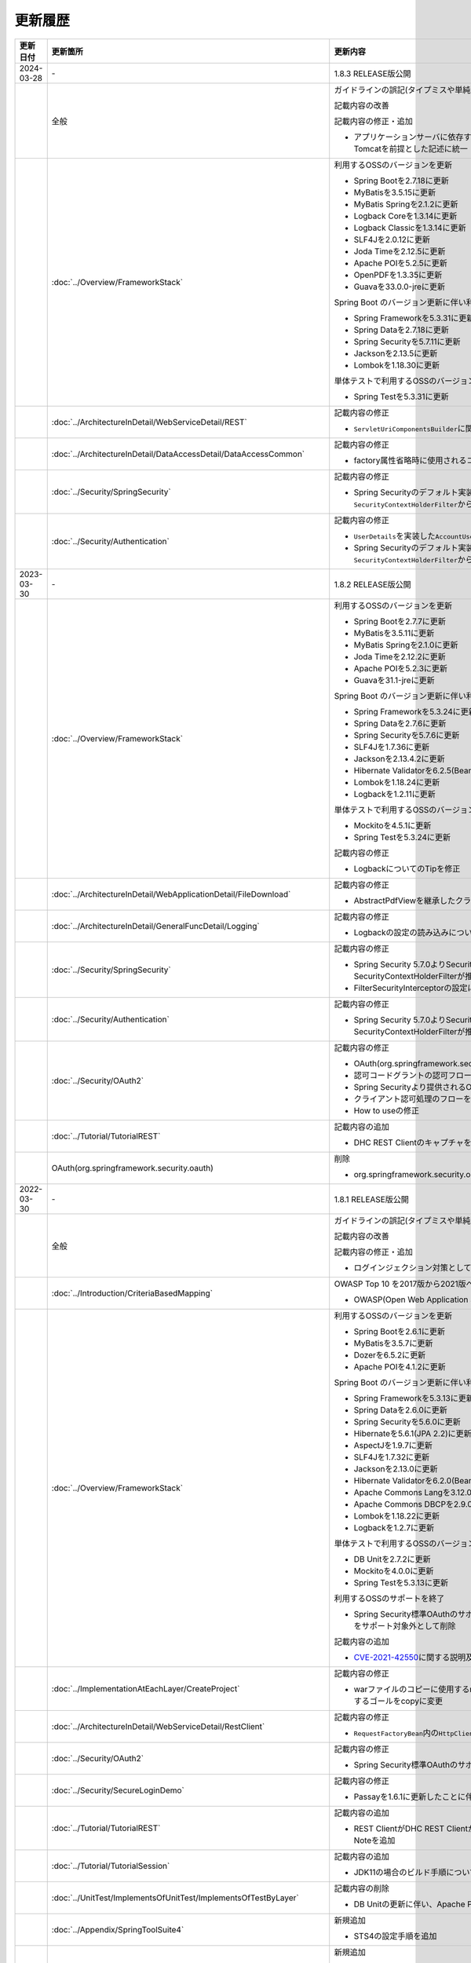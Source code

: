 更新履歴
================================================================================

.. tabularcolumns:: |p{0.15\linewidth}|p{0.25\linewidth}|p{0.60\linewidth}|
.. list-table::
    :header-rows: 1
    :widths: 15 25 60
    :class: longtable

    * - 更新日付
      - 更新箇所
      - 更新内容

    * - 2024-03-28
      - \-
      - 1.8.3 RELEASE版公開

    * -
      - 全般
      - ガイドラインの誤記(タイプミスや単純な記述ミスなど)の修正

        記載内容の改善

        記載内容の修正・追加

        * アプリケーションサーバに依存する記述について、動作検証環境と合わせて、Apache Tomcatを前提とした記述に統一

    * -
      - :doc:`../Overview/FrameworkStack`
      - 利用するOSSのバージョンを更新

        * Spring Bootを2.7.18に更新
        * MyBatisを3.5.15に更新
        * MyBatis Springを2.1.2に更新
        * Logback Coreを1.3.14に更新
        * Logback Classicを1.3.14に更新
        * SLF4Jを2.0.12に更新
        * Joda Timeを2.12.5に更新
        * Apache POIを5.2.5に更新
        * OpenPDFを1.3.35に更新
        * Guavaを33.0.0-jreに更新

        Spring Boot のバージョン更新に伴い利用するOSSのバージョンを更新

        * Spring Frameworkを5.3.31に更新
        * Spring Dataを2.7.18に更新
        * Spring Securityを5.7.11に更新
        * Jacksonを2.13.5に更新
        * Lombokを1.18.30に更新

        単体テストで利用するOSSのバージョンを更新

        * Spring Testを5.3.31に更新

    * -
      - \ :doc:`../ArchitectureInDetail/WebServiceDetail/REST`\
      - 記載内容の修正

        * \ ``ServletUriComponentsBuilder``\ に関するTipを修正

    * -
      - \ :doc:`../ArchitectureInDetail/DataAccessDetail/DataAccessCommon`\
      - 記載内容の修正

        * factory属性省略時に使用されるコネクションプールに関する説明を修正

    * -
      - \ :doc:`../Security/SpringSecurity`\
      - 記載内容の修正

        * Spring Securityのデフォルト実装で使用されるFilterの説明を \ ``SecurityContextHolderFilter``\ から\ ``SecurityContextPersistenceFilter``\ に修正

    * -
      - \ :doc:`../Security/Authentication`\
      - 記載内容の修正

        * \ ``UserDetails``\ を実装した\ ``AccountUserDetails``\ の実装例を修正
        * Spring Securityのデフォルト実装で使用されるFilterの説明を \ ``SecurityContextHolderFilter``\ から\ ``SecurityContextPersistenceFilter``\ に修正

    * - 2023-03-30
      - \-
      - 1.8.2 RELEASE版公開

    * -
      - :doc:`../Overview/FrameworkStack`
      - 利用するOSSのバージョンを更新

        * Spring Bootを2.7.7に更新
        * MyBatisを3.5.11に更新
        * MyBatis Springを2.1.0に更新
        * Joda Timeを2.12.2に更新
        * Apache POIを5.2.3に更新
        * Guavaを31.1-jreに更新

        Spring Boot のバージョン更新に伴い利用するOSSのバージョンを更新

        * Spring Frameworkを5.3.24に更新
        * Spring Dataを2.7.6に更新
        * Spring Securityを5.7.6に更新
        * SLF4Jを1.7.36に更新
        * Jacksonを2.13.4.2に更新
        * Hibernate Validatorを6.2.5(Bean Validation 2.0)に更新
        * Lombokを1.18.24に更新
        * Logbackを1.2.11に更新

        単体テストで利用するOSSのバージョンを更新

        * Mockitoを4.5.1に更新
        * Spring Testを5.3.24に更新

        記載内容の修正

        * LogbackについてのTipを修正

    * -
      - :doc:`../ArchitectureInDetail/WebApplicationDetail/FileDownload`
      - 記載内容の修正

        * AbstractPdfViewを継承したクラスの実装例で使用しているParagraphに渡す型を修正

    * -
      - :doc:`../ArchitectureInDetail/GeneralFuncDetail/Logging`
      - 記載内容の修正

        * Logbackの設定の読み込みについてのNoteを修正

    * -
      - :doc:`../Security/SpringSecurity`
      - 記載内容の修正

        * Spring Security 5.7.0よりSecurityContextPersistenceFilterが非推奨となり、SecurityContextHolderFilterが推奨となったことへの対応
        * FilterSecurityInterceptorの設定に関するWarningを追加

    * -
      - :doc:`../Security/Authentication`
      - 記載内容の修正

        * Spring Security 5.7.0よりSecurityContextPersistenceFilterが非推奨となり、SecurityContextHolderFilterが推奨となったことへの対応

    * -
      - :doc:`../Security/OAuth2`
      - 記載内容の修正

        * OAuth(org.springframework.security.oauth)へのリンクを削除
        * 認可コードグラントの認可フローの修正
        * Spring Securityより提供されるOAuth2のアーキテクチャのフローを修正
        * クライアント認可処理のフローを修正
        * How to useの修正

    * -
      - :doc:`../Tutorial/TutorialREST`
      - 記載内容の追加

        * DHC REST ClientのキャプチャをTalend API Testerのものに修正

    * -
      - OAuth(org.springframework.security.oauth)
      - 削除

        * org.springframework.security.oauthがEOLしたことに伴い該当ページを削除

    * - 2022-03-30
      - \-
      - 1.8.1 RELEASE版公開

    * -
      - 全般
      - ガイドラインの誤記(タイプミスや単純な記述ミスなど)の修正

        記載内容の改善

        記載内容の修正・追加

        * ログインジェクション対策としてlogbackのフォーマットパターンを修正

    * -
      - :doc:`../Introduction/CriteriaBasedMapping`
      - OWASP Top 10 を2017版から2021版へ変更

        * OWASP(Open Web Application Security Project)による観点の更新

    * -
      - :doc:`../Overview/FrameworkStack`
      - 利用するOSSのバージョンを更新

        * Spring Bootを2.6.1に更新
        * MyBatisを3.5.7に更新
        * Dozerを6.5.2に更新
        * Apache POIを4.1.2に更新

        Spring Boot のバージョン更新に伴い利用するOSSのバージョンを更新

        * Spring Frameworkを5.3.13に更新
        * Spring Dataを2.6.0に更新
        * Spring Securityを5.6.0に更新
        * Hibernateを5.6.1(JPA 2.2)に更新
        * AspectJを1.9.7に更新
        * SLF4Jを1.7.32に更新
        * Jacksonを2.13.0に更新
        * Hibernate Validatorを6.2.0(Bean Validation 2.0)に更新
        * Apache Commons Langを3.12.0に更新
        * Apache Commons DBCPを2.9.0に更新
        * Lombokを1.18.22に更新
        * Logbackを1.2.7に更新

        単体テストで利用するOSSのバージョンを更新

        * DB Unitを2.7.2に更新
        * Mockitoを4.0.0に更新
        * Spring Testを5.3.13に更新

        利用するOSSのサポートを終了

        * Spring Security標準OAuthのサポートに伴い、非推奨となっているSpring Security OAuthをサポート対象外として削除

        記載内容の追加

        * \ `CVE-2021-42550 <https://cve.mitre.org/cgi-bin/cvename.cgi?name=CVE-2021-42550>`_\に関する説明及び注意点を追加

    * -
      - :doc:`../ImplementationAtEachLayer/CreateProject`
      - 記載内容の修正

        * warファイルのコピーに使用するmaven-dependency-pluginのバージョンを更新し、使用するゴールをcopyに変更

    * -
      - :doc:`../ArchitectureInDetail/WebServiceDetail/RestClient`
      - 記載内容の修正

        * \ ``RequestFactoryBean``\ 内の\ ``HttpClient``\ がクローズされるように修正

    * -
      - :doc:`../Security/OAuth2`
      - 記載内容の修正

        * Spring Security標準OAuthのサポートに伴い、説明内容を修正

    * -
      - :doc:`../Security/SecureLoginDemo`
      - 記載内容の修正

        * Passayを1.6.1に更新したことに伴い、説明内容を修正

    * -
      - :doc:`../Tutorial/TutorialREST`
      - 記載内容の追加

        * REST ClientがDHC REST ClientからTalend API Testerに置き換わっていることについてのNoteを追加

    * -
      - :doc:`../Tutorial/TutorialSession`
      - 記載内容の追加

        * JDK11の場合のビルド手順についてのNoteを追加

    * -
      - :doc:`../UnitTest/ImplementsOfUnitTest/ImplementsOfTestByLayer`
      - 記載内容の削除

        * DB Unitの更新に伴い、Apache POIのダウングレードに関するWarningを削除

    * -
      - :doc:`../Appendix/SpringToolSuite4`
      - 新規追加

        * STS4の設定手順を追加
        
    * -
      - OAuth(org.springframework.security.oauth)
      - 新規追加

        * Spring Security標準OAuthのサポートに伴い、Spring Security OAuthの説明をAppendixへ移動

    * - 2021-03-26
      - \-
      - 1.8.0 RELEASE版公開

    * -
      - 全般
      - Java EEからJakarta EEへ切り替えことに伴う記述修正

        記載内容の修正・追加

        * 利用するミドルウェアのバージョンを更新

    * -
      - :doc:`../Overview/FrameworkStack`
      - 利用するOSSのバージョンを更新

        * Spring Bootを2.4.1に更新
        * Spring Security OAuthを2.5.0に更新
        * MyBatisを3.5.6に更新
        * MyBatis Springを2.0.6に更新
        * Joda Timeを2.10.9に更新

        Spring Boot のバージョン更新に伴い利用するOSSのバージョンを更新

        * Spring Frameworkを5.3.2に更新
        * Spring Dataを2.4.2に更新
        * Spring Securityを5.4.2に更新
        * Hibernateを5.4.25(JPA 2.2)に更新
        * AspectJを1.9.6に更新
        * SLF4Jを1.7.30に更新
        * Jacksonを2.11.3に更新
        * Hibernate Validatorを6.1.6(Bean Validation 2.0)に更新
        * Apache Commons Langを3.11に更新
        * Apache Commons DBCPを2.8.0に更新
        * Apache HttpClientを4.5.13に更新
        * Lombokを1.18.16に更新

        単体テストで利用するOSSのバージョンを更新

        * Hamcrestを2.2に更新
        * Mockitoを3.6.28に更新
        * Spring Testを5.3.2に更新

        利用するOSSのバージョンの更新による主な変更

        * Spring Boot 2.3よりjoda-timeをバージョン管理しなくなったため、terasoluna-gfw-parentで管理するよう変更
        * Spring Framework 5.3.0より\ ``@PathVariable``\でバインドされる値に拡張子が含まれるように変更されたことへの対応
        * Spring Framework 5.3.0より\ ``HandlerInterceptor``\のパス指定におけるワイルドカードの使用方法が変更されたことへの対応
        * Spring Framework 5.3.0より\ ``HandlerInterceptorAdapter``\が非推奨となったことへの対応
        * Spring Framework 5.3.0より\ ``JdbcTemplate``\のメソッドのうち一部が非推奨となったことへの対応
        * Spring Security OAuth 2.5.0より\ ``DefaultUserAuthenticationConverter#getAuthorities``\の可視性が変更されたことへの対応
        * Hibernate Validator 6.1.0より日本語メッセージが提供されたことへの対応
        * JUnit 4.13より\ ``org.junit.Assert#assertThat``\が非推奨となったことへの対応

        TERASOLUNA Server Framework for Java (5.x)の共通ライブラリの機能改善

        * 共通ライブラリが用意する入力チェックルールの日本語メッセージを提供
        * \ ``@Compare``\がBean Validation 2.0に準拠
        * Bootstrap v4以降に対応するため、以下の変更

          - \ ``ResultMessages``\の標準メッセージタイプに、\ ``primary``\、\ ``secondary``\、\ ``light``\、\ ``dark``\を追加
          - \ ``<t:pagination>``\タグに、\ ``anchorClass``\属性を追加

        * 共通ライブラリの非推奨APIを削除

    * -
      - :doc:`../ImplementationAtEachLayer/CreateWebApplicationProject`
      - 記載内容の修正

        * Mavenセントラルリポジトリで公開されるOracle JDBC DriverのgroupIdが変更されたことへの対応
        * オフライン環境でプロジェクト開発を続けるための事前作業について、一部手順に誤りがあったため修正

    * -
      - :doc:`../ImplementationAtEachLayer/ApplicationLayer`
      - Spring Framework 5.3.0対応に伴う修正

        * Spring Framework 5.3.0より\ ``@PathVariable``\でバインドされる値に拡張子が含まれるように変更されたことへの対応
        * Spring Framework 5.3.0より\ ``HandlerInterceptor``\のパス指定におけるワイルドカードの使用方法が変更されたことへの対応
        * Spring Framework 5.3.0より\ ``HandlerInterceptorAdapter``\が非推奨となったことへの対応

        記載内容の追加

        * \ ``addAttribute``\、\ ``addFlashAttribute``\で第一引数を省略した際、\ ``Conventions#getVariableName``\の仕様に基づき属性名が決まる説明を追加

    * -
      - :doc:`../ImplementationAtEachLayer/CreateProject`
      - 記載内容の修正

        * Tomcatへデプロイする際にコンテキストXMLファイルを配置するファイルパスを修正

    * -
      - :doc:`../ArchitectureInDetail/WebApplicationDetail/Validation`
      - 記載内容の修正

        * Hibernate Validator 6.1.0より日本語メッセージが提供されたことへの対応
        * 共通ライブラリが用意する入力チェックルールの日本語メッセージを提供
        * \ ``@Compare``\がBean Validation 2.0に準拠
        * 相関項目チェックルールのコード例において、エラーメッセージを確認用フィールドに表示するように変更
        * Bean Validationを利用した相関項目チェックルールのコード例をBean Validation 2.0に準拠するよう変更

    * -
      - :doc:`../ArchitectureInDetail/WebApplicationDetail/Pagination`
      - 記載内容の修正

        * \ ``<t:pagination>``\タグに、\ ``anchorClass``\属性を追加

    * -
      - :doc:`../ArchitectureInDetail/WebApplicationDetail/MessageManagement`
      - 記載内容の修正

        * \ ``ResultMessages``\の標準メッセージタイプに、\ ``primary``\、\ ``secondary``\、\ ``light``\、\ ``dark``\を追加
        * \ ``ResultMessages``\の標準メッセージタイプから、非推奨の\ ``warn``\を削除
        * CSSライブラリBootstrapリンク先を最新化

    * -
      - :doc:`../ArchitectureInDetail/DataAccessDetail/ExclusionControl`
      - 記載内容の修正

        * \ ``ObjectOptimisticLockingFailureException``\のFQCNの誤りを修正

    * -
      - :doc:`../ArchitectureInDetail/GeneralFuncDetail/SystemDate`
      - 記載内容の修正

        * JUnit 4.13より\ ``org.junit.Assert#assertThat``\が非推奨となったことへの対応

    * -
      - :doc:`../Security/Authentication`
      - 記載内容の修正・追加

        * \ ``UserDetails``\実装クラスの\ ``equals``\メソッドについての説明を追加
        * ブランクプロジェクトにおいてSpring Securityのフォーム認証を使用しない場合の注意事項を追加

    * -
      - OAuth(org.springframework.security.oauth)
      - 記載内容の修正・追加

        * Spring Security OAuth 2.5.0より\ ``DefaultUserAuthenticationConverter#getAuthorities``\の可視性が変更されたことへの対応
        * Spring Security OAuthが非推奨となったことへの対応

    * -
      - :doc:`../UnitTest/UnitTestOverview`
      - Spring Boot のバージョン更新に伴い利用するOSSのバージョンを更新

        * Hamcrestを2.2に更新
        * Mockitoを3.6.28に更新
        * Spring Testを5.3.2に更新

    * -
      - :doc:`../UnitTest/ImplementsOfUnitTest/ImplementsOfTestByLayer`
      - 記載内容の修正

        * Spring Framework 5.3.0より\ ``JdbcTemplate``\のメソッドのうち一部が非推奨となったことへの対応
        * JUnit 4.13より\ ``org.junit.Assert#assertThat``\が非推奨となったことへの対応

    * -
      - :doc:`../UnitTest/ImplementsOfUnitTest/UsageOfLibraryForTest`
      - 記載内容の修正・追加

        * Mockito 2より\ ``org.mockito.Matchers``\が非推奨となったことへの対応
        * \ ``MockMultipartHttpServletRequestBuilder``\の主なメソッドの説明に\ ``part``\メソッドを追加
        * \ ``MockMultipartHttpServletRequestBuilder``\において、リクエストを送信する際に"/"から始まらないパスを指定した場合のエラーの説明を追加

    * -
      - :doc:`../Tutorial/TutorialREST`
      - 記載内容の修正

        * \ ``MessageConverter``\および\ ``ObjectMapper``\の定義方法を\ :doc:`../ArchitectureInDetail/WebServiceDetail/REST`\に合わせるよう変更

    * - 2021-01-07
      - \-
      - 1.7.1 RELEASE版公開

    * -
      - :doc:`../ArchitectureInDetail/WebApplicationDetail/SessionManagement`
      - 記載内容の追加

        * 「同一セッション内のリクエストの同期化」の適用範囲についての注意事項を追加

    * - 2020-06-29
      - \-
      - 1.7.0 RELEASE版公開

    * -
      - 全般
      - ガイドラインの誤記(タイプミスや単純な記述ミスなど)の修正

        記載内容の改善

        記載内容の修正・追加

        * 利用するミドルウェアのバージョンを更新

        * Spring Framework 5.1.16より\ `XMLスキーマ処理が改善 <https://github.com/spring-projects/spring-framework/issues/22504>`_\されたため、ブランクプロジェクトにおけるBean定義ファイルのXMLスキーマファイル(.xsd)参照を\ ``http``\から\ ``https``\に変更
        * Spring Framework 5.1より\ `ログ出力の見直し <https://github.com/spring-projects/spring-framework/issues/21437>`_\が行われたため、ブランクプロジェクトにおいてマッピングされたハンドラメソッドのログを出力するよう変更

    * -
      - :doc:`../Introduction/CriteriaBasedMapping`
      - 記載内容の追加

        * CVE-2020-5408を追加

    * -
      - :doc:`../Overview/FrameworkStack`
      - 利用するOSSのバージョンを更新

        * Spring Bootを2.2.4に更新
        * Spring Security OAuthを2.4.0に更新
        * MyBatisを3.5.3に更新
        * MyBatis Springを2.0.3に更新
        * Apache Commons BeanUtilsを1.9.4に更新
        * Dozerを6.5.0に更新
        * Apache POIを4.1.1に更新

        Spring Boot のバージョン更新に伴い利用するOSSのバージョンを更新

        * Spring Frameworkを5.2.3に更新
        * Spring Dataを2.2.4に更新
        * Spring Securityを5.2.1に更新
        * AspectJを1.9.5に更新
        * SLF4Jを1.7.30に更新
        * Jacksonを2.10.2に更新
        * Hibernate Validatorを6.0.18(Bean Validation 2.0)に更新
        * Apache Commons Langを3.9に更新
        * Joda Timeを2.10.5に更新
        * Apache Commons DBCPを2.7.0に更新
        * Apache HttpClientを4.5.10に更新
        * Lombokを1.18.10に更新

        単体テストで利用するOSSのバージョンを更新

        * Hamcrestを2.1に更新
        * Mockitoを3.1.0に更新
        * Spring Testを5.2.3に更新

        利用するOSSのバージョンの更新による主な変更

        * Spring Security 5.2で追加された\ ``Argon2PasswordEncoder``\の記述を追加
        * Spring Security 5.2で追加された\ ``LogoutSuccessEvent``\および\ ``LogoutSuccessEventPublishingLogoutHandler``\の記述を追加
        * Spring Security 5.2で追加された\ ``ClearSiteDataHeaderWriter``\および\ ``HeaderWriterLogoutHandler``\の記述を追加
        * Spring Security 5.2.1において、既存のセキュリティヘッダがある場合の挙動が変更されたこと（\ `spring-projects/spring-security#6454 <https://github.com/spring-projects/spring-security/issues/6454>`_\）への対応
        * Spring Data 2.2において、廃止予定であった非推奨APIが削除されたことへの対応
        * Spring Boot 2.2.0からJavaMailがJakarta Mailにバージョンアップしたことへの対応
        * Hamcrest 2.1からHamcrestのモジュールが統合されたため、記載するOSSライブラリを変更

        利用するOSSのサポートを終了

        * JDBC 4.2に対応していないLog4JDBCをサポート対象外として削除

        TERASOLUNA Server Framework for Java (5.x)の共通ライブラリの機能改善

        * 共通ライブラリが用意する入力チェックルールのデフォルトエラーメッセージを共通ライブラリで提供
        * \ ``<t:pagination>``\タグに、\ ``innerElementClass``\属性を追加
        * \ ``Argon2PasswordEncoder``\のサポートに伴い、\ ``bcprov-jdk15on``\への依存関係を共通ライブラリで管理

        記載内容の追加

        * 共通ライブラリの構成要素に、TERASOLUNA Server Framework のバージョンについてのNoteを追加

    * -
      - :doc:`../ImplementationAtEachLayer/ApplicationLayer`
      - 記載内容の追加

        * \ ``@RequestMapping``\ の値（value属性）を省略した場合の動作についてのNoteを追加
        * パス設計時の注意点についてのWarningを追加

    * -
      - :doc:`../ArchitectureInDetail/WebApplicationDetail/Validation`
      - 記載内容の追加

        * 日付時刻の検証（\ ``@Past``\、\ ``@Future``\、\ ``@PastOrPresent``\、\ ``@FutureOrPresent``\）に適切な型を使用する必要があることについてのWarningを追加

        記載内容の修正

        * 共通ライブラリが用意する入力チェックルールのデフォルトエラーメッセージを共通ライブラリで提供するように変更したことに伴う記載内容の変更

    * -
      - :doc:`../ArchitectureInDetail/WebApplicationDetail/Pagination`
      - Spring Data 2.2対応に伴う修正

        * Spring Data 2.2において、廃止予定であった非推奨APIが削除されたことに伴う実装例の修正

        TERASOLUNA Server Framework for Java (5.x)の共通ライブラリの機能改善

        * \ ``<t:pagination>``\タグに、\ ``innerElementClass``\属性を追加

    * -
      - :doc:`../ArchitectureInDetail/WebApplicationDetail/Internationalization`
      - 記載内容の修正

        * \ ``LocaleChangeInterceptor``\の仕様についてのNoteを修正

    * -
      - :doc:`../ArchitectureInDetail/WebApplicationDetail/Codelist`
      - 記載内容の修正

        * \ ``@ExistInCodeList``\の入力チェックエラーメッセージについての記述を\ :doc:`../ArchitectureInDetail/WebApplicationDetail/Validation`\に統合

    * -
      - :doc:`../ArchitectureInDetail/WebApplicationDetail/TagLibAndELFunctions`
      - TERASOLUNA Server Framework for Java (5.x)の共通ライブラリのバグ改修に伴う修正

        * 共通ライブラリのバグ改修(\ `terasoluna-gfw#846 <https://github.com/terasolunaorg/terasoluna-gfw/issues/846>`_\)に伴い、\ ``f:query``\ の仕様に関する説明を修正

    * -
      - :doc:`../ArchitectureInDetail/WebServiceDetail/RestClient`
      - 記載内容の修正

        * \ ``AsyncRestTemplate``\のスレッドプールをカスタマイズする方法の誤った説明を修正

    * -
      - :doc:`../ArchitectureInDetail/DataAccessDetail/DataAccessCommon`
      - 記載内容の削除

        *  共通ライブラリの変更に伴うlog4jdbcの記載の削除

    * -
      - :doc:`../ArchitectureInDetail/GeneralFuncDetail/Dozer`
      - 記載内容の削除

        * Dozer 6.5.0よりJSR-310 Date and Time APIで使用できるはずのパターン文字が使用できない不具合が解消されたため、不具合を記述したWarningを削除

        記載内容の追加

        * javax.el標準APIの実装ライブラリが存在しないことにより発生する警告についての説明を追加

        記載内容の修正

        * Dozer 6.5.0より、Mavenを利用してJava SE 9以降でビルドする場合JAXBを利用するための設定が不要になったため、WarningをNoteに変更し説明を修正

    * - 
      - :doc:`../ArchitectureInDetail/MessagingDetail/Email`
      - Spring Boot 2.2.4対応に伴う修正

        * JavaMailからJakarta Mailにバージョンアップしたことに伴い、説明内容を修正

        記載内容の修正

        * JavaMail 1.4.4よりマルチバイト文字を使用する際にメール本文終端に余計な文字が付与される不具合が修正された旨を追記

    * -
      - :doc:`../ArchitectureInDetail/MessagingDetail/JMS`
      - 記載内容の修正・追加

        * Spring Framework 5.0.0より、Spring JMSの動作にJMS 2.0のAPIが必要になったことによる記載の修正
        * ActiveMQ Clientにおいて、JMS API 2.0で動作するために必要なライブラリ一覧を追加
        * リスナークラスを格納するパッケージ配下をcomponent-scan対象とする必要がある旨の説明を追加

    * -
      - :doc:`../Security/SpringSecurity`
      - 記載内容の修正

        * Spring Security 5.0.1, 4.2.4, 4.1.5より、デフォルトで利用される\ ``HttpFirewall``\ インタフェースの実装クラスが変更されたことに対する記述の修正

    * -
      - :doc:`../Security/Authentication`
      - Spring Security 5.2.x対応に伴う修正

        * Spring Security 5.2で追加された\ ``Argon2PasswordEncoder``\の記述を追加
        * Spring Security 5.2で追加された\ ``LogoutSuccessEvent``\および\ ``LogoutSuccessEventPublishingLogoutHandler``\の記述を追加
        * Spring Security 5.2で追加された\ ``ClearSiteDataHeaderWriter``\および\ ``HeaderWriterLogoutHandler``\の記述を追加

        TERASOLUNA Server Framework for Java (5.x)の共通ライブラリの機能改善

        * \ ``Argon2PasswordEncoder``\のサポートに伴い、\ ``bcprov-jdk15on``\への依存関係を共通ライブラリで管理

        記載内容の追加

        * PasswordEncoderに定義されているメソッドの一覧にSpring Security 5.1で追加された\ ``upgradeEncoding``\を追加

        記載内容の修正

        * \ ``@EventListener``\ が処理する認証イベントの指定方法を改善
        * \ ``@EventListener``\ クラスを格納するパッケージの明示および注意点の記載
        * Spring Securityが提供するクラスをまとめた表の見直し

    * -
      - :doc:`../Security/Authorization`
      - 記載内容の修正

        * Spring Securityが提供するクラスをまとめた表の見直し

    * -
      - :doc:`../Security/SessionManagement`
      - 記載内容の修正

        * Spring Security 5.0.1, 4.2.4, 4.1.5以降では、デフォルトの設定でURL RewritingによるセッションIDの連携を行えず、設定を変更した場合、脆弱性が発生する可能性がある旨の記述を追加

    * -
      - :doc:`../Security/LinkageWithBrowser`
      - Spring Security 5.2.x対応に伴う修正

        * Spring Security 5.2で追加された\ ``ClearSiteDataHeaderWriter``\の記述を追加
        * Spring Security 5.2で追加されたStrict-Transport-SecurityヘッダのpreloadディレクティブについてのNoteを追加
        * \ `spring-projects/spring-security#6454 <https://github.com/spring-projects/spring-security/issues/6454>`_\により解消されたWarning「個別に付与したセキュリティヘッダがSpring Securityにより上書き（追加）される問題」を削除

        記載内容の追加

        * Content Security Policyヘッダに関するIEがサポートしていないことについてのWarningを追加
        * Content Security Policyヘッダで混在コンテンツをブロックする方法についてのNoteを追加

    * -
      - :doc:`../Security/Encryption`
      - 記載内容の修正

        * CVE-2020-5408により\ ``Encryptors#queryableText``\ メソッドを非推奨とする旨のNoteを追加し、コード例を削除

    * -
      - :doc:`../Security/SecureLoginDemo`
      - 記載内容の修正

        * \ ``@EventListener``\ が処理する認証イベントの指定方法を改善
        * \ ``@EventListener``\ クラスを格納するパッケージの変更

    * -
      - :doc:`../UnitTest/UnitTestOverview`
      - Spring Boot のバージョン更新に伴い利用するOSSのバージョンを更新

        * Hamcrestを2.1に更新
        * Mockitoを3.1.0に更新
        * Spring Testを5.2.3に更新

        記載内容の修正

        * Hamcrest 2.1から\ ``hamcrest-core``\, \ ``hamcrest-library``\が\ ``hamcrest``\に統合されたため、記載するOSSライブラリを変更

    * -
      - :doc:`../UnitTest/ImplementsOfUnitTest/ImplementsOfTestByLayer`
      - 記載内容の追加

        * データ定義ファイルにExcel形式（.xlsx）のファイルを使用する場合のApache POIについてWarningを追加

    * -
      - :doc:`../Appendix/Java11Changes`
      - 記載内容の追加

        * 「推移的に解決されるJava EE関連モジュールの競合」節の追加

    * - 2019-03-26
      - \-
      - 1.6.1 RELEASE版公開

    * -
      - 全般
      - Java SE 8および11のサポートに伴う修正

        * サポート対象外となるJava SE 7を利用する際の記述を削除
        * サポート対象となるJava SE 11を利用する際の記述を追加

        ガイドラインの誤記(タイプミスや単純な記述ミスなど)の修正

        記載内容の改善

        記載内容の修正・追加

        * ViewResolverの定義について、Spring 4.0以前からの\ ``<bean>``\要素を使用した定義方法を削除し、Spring 4.1以降の\ ``<mvc:view-resolvers>``\要素を使用した定義方法のみ解説するよう変更
        * 利用するミドルウェアのバージョンを更新

    * -
      - :doc:`../Introduction/CriteriaBasedMapping`
      - OWASP Top 10 を2013版から2017版へ変更

        * OWASP(Open Web Application Security Project)による観点の更新

    * -
      - :doc:`../Overview/FrameworkStack`
      - 利用するOSSの管理方法の変更

        * 利用するライブラリの管理にSpring Bootを利用するよう変更

        利用するOSSのバージョンを更新

        * Spring Boot 2.1.2の適用

         * Spring Frameworkのバージョンを5.1.4に更新
         * Spring Securityのバージョンを5.1.3に更新
         * Spring Dataのバージョンを2.1.4に更新
         * Hibernate Validatorのバージョンを6.0.14(Bean Validation 2.0)に更新
         * Joda Timeのバージョンを2.10.1に更新
         * Jacksonのバージョンを2.9.8に更新
         * Apache HttpClientを4.5.6に更新
         * Lombokを1.18.4に更新

        * Spring Security OAuthを2.2.4に更新
        * MyBatisのバージョンを3.5.0に更新
        * MyBatis Springのバージョンを2.0.0に更新
        * Dozerのバージョンを6.4.1に更新
        * Apache POIを3.17に更新
        * iTextが非サポートになったため、OpenPDF 1.0.5を追加

        利用するOSSのバージョンの更新による主な変更

        * Spring Framework 5.0.0よりJasperReportsが非サポートとなったことへの対応
        * Spring Framework 5.0.3よりiTextが非サポートとなり、代わりにOpenPDFがサポートされたことへの対応
        * Spring Framework 4.2から非推奨ととなっていた\ ``AbstractExcelView``\がSpring Framework 5.0で削除されたことに伴う対応
        * Spring Framework 5.0.0よりクエリ文字列に対するURLエンコーディングの仕様が変更されたことへの対応
        * Spring Framework 5.0.0より指定サイズを超えるファイルのアップロードやマルチパートのリクエストが行われた際に発生する例外の仕様が変更されたことに伴う対応
        * Spring Framework 5.0.0よりSpEL評価時におけるnull-safety機能が追加されたことへの対応
        * Spring Security 5より非推奨の\ ``PasswordEncoder``\のパッケージが廃止になったことへの対応
        * Spring Security 5.0.2および5.1.2で変更となったセキュリティヘッダの付与タイミングによる、リクエストパスのマッチングにおける注意事項の追加
        * Spring Security OAuth 2.2.2よりリダイレクトURIのホワイトリストチェックの仕様が変更されたことへの対応

    * -
      - :doc:`../Overview/FrameworkStack`
      - TERASOLUNA Server Framework for Java (5.x)の共通ライブラリの新機能追加

        \ ``terasoluna-gfw-validator``\
         * バイト長チェック用Bean Validation制約アノテーション \ ``@ByteSize`` \ 

        TERASOLUNA Server Framework for Java (5.x)の共通ライブラリの機能改善

        \ ``terasoluna-gfw-common``\
         * \ ``SimpleI18nCodeList``\のロケール解決方法の改善
         * \ ``SimpleReloadableI18nCodeList``\の追加
         * \ ``@ExistInCodeList`` \ で \ ``Number`` \ 型をサポートするよう改善
         * \ ``ReloadableCodeList`` \ のイミュータブル対応に伴う \ ``CodeListInterceptor``\ の仕様変更
         * \ ``@ExistInCodeList`` \ をBean Validation 2.0に準拠するよう仕様変更
        \ ``terasoluna-gfw-codepoints``\
         * \ ``@ConsistOf`` \ をBean Validation 2.0に準拠するよう仕様変更
        \ ``terasoluna-gfw-validator``\
         * \ ``@ByteMax`` \ 及び\ ``@ByteMin`` \ をBean Validation 2.0に準拠するよう仕様変更

    * -
      - :doc:`../ImplementationAtEachLayer/CreateWebApplicationProject`
      - 記載内容の追加

        * 大量にコードリストを定義する場合のBean定義方法に関する記載を追加

    * -
      - :doc:`../ImplementationAtEachLayer/ApplicationLayer`
      - 記載内容の追加

        * Spring Framework 4.3より追加された \ ``@RequestMapping``\ の合成アノテーションの説明を追加

    * -
      - :doc:`../ArchitectureInDetail/WebApplicationDetail/Validation`
      - Bean Validation 2.0(Hibernate Validator 6.0)対応に伴う修正

        * Bean Validation 2.0及びHibernate Validator 6.0では、コレクション内の各値に対して入力チェックできるようになった旨の説明を追加
        * Bean Validation 2.0では、一つのフィールドに同じアノテーションを複数指定できる旨の説明を追加
        * Bean Validation 2.0及びHibernate Validator 6.0で追加されたアノテーションに対する説明を追加
        * Hibernate Validator 6.0で非推奨となったアノテーションに対する説明を追加
        * Bean Validation 2.0で提供される\ ``ClockProvider``\を実装することで、基準日付の変更が可能である旨の説明を追加

    * -
      - :doc:`../ArchitectureInDetail/WebApplicationDetail/ExceptionHandling`
      - Spring Framework 5.1.4対応に伴う修正

        * \ ``DefaultHandlerExceptionResolver``\がハンドリングする例外一覧からSpring Framework 5.0より廃止された\ ``org.springframework.web.servlet.mvc.multiaction.NoSuchRequestHandlingMethodException``\を削除

        記載内容の修正

        * \ ``DefaultHandlerExceptionResolver``\がハンドリングする例外一覧にSpring Framework 4.2より追加された\ ``org.springframework.web.bind.MissingPathVariableException``\を追加
        * \ ``SystemExceptionResolver#preventResponseCaching``\とSpring SecurityのCache-Controlヘッダの併用についての注意を追加

    * -
      - :doc:`../ArchitectureInDetail/WebApplicationDetail/Pagination`
      - 構成見直し

        * Overviewを取得データの表示、ページネーションリンクの表示、ページネーション情報の表示の3点について説明するように変更

    * -
      - :doc:`../ArchitectureInDetail/WebApplicationDetail/MessageManagement`
      - 記載内容の修正

        * \ ``SPRING_SECURITY_LAST_EXCEPTION`` \ が格納されるスコープの誤記を修正

    * -
      - :doc:`../ArchitectureInDetail/WebApplicationDetail/Internationalization`
      - 記載内容の追加

        * \ ``AcceptHeaderLocaleResolver``\と\ ``LocaleChangeInterceptor``\の指定可能な設定についての説明を追加

    * -
      - :doc:`../ArchitectureInDetail/WebApplicationDetail/Codelist`
      - 記載内容の修正

        * 独自カスタマイズしたコードリストのBean定義方法を、コンポーネントスキャンからBean定義ファイルによる定義に変更

        記載内容の追加

        * コードリストBeanをJSPから直接参照する方法を追加

    * -
      - :doc:`../ArchitectureInDetail/WebApplicationDetail/FileUpload`
      - Spring Framework 5.1.4対応に伴う修正

        * 指定サイズを超えるファイルのアップロードやマルチパートのリクエストが行われた際に発生する例外の仕様が変更されたことに伴い、Noteを追加

    * -
      - :doc:`../ArchitectureInDetail/WebApplicationDetail/FileDownload`
      - Spring Framework 5.1.4対応に伴う修正

        * JasperReportsが非サポートとなったため、JasperReportsに言及している記載を修正
        * iTextの代わりにOpenPDFがサポートされるようになった旨の説明を追加し、実装例を修正
        * Spring Framework 4.2から非推奨ととなっていた\ ``AbstractExcelView``\がSpring Framework 5.0で削除されたことに伴う対応

    * -
      - :doc:`../ArchitectureInDetail/WebApplicationDetail/TagLibAndELFunctions`
      - Spring Framework 5.1.4対応に伴う修正

        * Spring Frameworkのクエリ文字列に対するURLエンコーディングの仕様変更に伴うTERASOLUNA Server Framework for Java (5.x)の共通ライブラリ(\ ``f:query()``\, \ ``f:u()``\)の変更についてWarningを追加

    * -
      - | :doc:`../ArchitectureInDetail/WebApplicationDetail/Ajax`
      - OWASP Top 10 2017対応に伴う修正

        * A8:2017に関連する、デシリアライズ時のWarningを追加
        * Macchinetta Server Framework (1.x)ではXXE対策済みのSpring MVCを使用しているため、
          XXE対策についてのWarningをNoteへ変更し、spring-oxmによる対策方法の記述を削除

    * -
      - | :doc:`../ArchitectureInDetail/WebServiceDetail/REST`
      - OWASP Top 10 2017対応に伴う修正

        * Macchinetta Server Framework (1.x)ではXXE対策済みのSpring MVCを使用しているため、
          XXE対策についてのWarningをNoteへ変更し、spring-oxmによる対策方法の記述を削除

        記載内容の追加

        * Spring Framework 4.3より追加された \ ``@RequestMapping``\ の合成アノテーションの説明を追加

        記述内容の修正

        * Dozerのカスタムコンバーターに関する記述を\ :doc:`../ArchitectureInDetail/GeneralFuncDetail/Dozer`\に統合

    * -
      - :doc:`../ArchitectureInDetail/WebServiceDetail/RestClient`
      - Spring Framework 5.1.4対応に伴う修正

        * \ ``AsyncRestTemplate``\がSpring Framework 5より非推奨となった旨と、代替となるクラスが非サポートであることの説明を追加

    * -
      - :doc:`../ArchitectureInDetail/DataAccessDetail/DataAccessMyBatis3`
      - 記載内容の追加

        * \ ``Pageable`` \ を利用した検索結果のソートについての説明を追加
        * JSR-310 Date and Time APIを使う場合の設定の記事を削除し、依存ライブラリとして別途\ ``mybatis-typehandlers-jsr310`` \を追加する必要はなくなった旨のNoteを追加

    * -
      - :doc:`../ArchitectureInDetail/GeneralFuncDetail/Logging`
      - 記載内容の修正

        * TERASOLUNA Server Framework for Java (5.x)の共通ライブラリが提供する\ ``TraceLoggingInterceptor``\のWARNログ出力に関する閾値の設定例を修正

    * -
      - :doc:`../ArchitectureInDetail/GeneralFuncDetail/Dozer`
      - Dozer 6.4.1対応に伴う修正

        * Dozer のバージョンアップ対応に伴い、ガイドラインに記載されているコード例を修正
        * Dozer 6.2.0において、単方向マッピングの挙動が仕様と異なっていたバグが修正されたことの説明を追加
        * Dozer 6.3.0よりJAXBがデフォルト利用されるようになったため、挙動の変更の注意点をWARNINGに追加
        * Dozer 6.4.0より一部のJSR-310 Date and Time APIがサポートされた旨の説明を追加

        記載内容の削除

        * 現バージョン（Dozer5.5.0以降）ではCollection<T>を使用したBean間のマッピングも可能であるため、マッピングが失敗する旨を記述したTodoを削除

    * -
      - :doc:`../ArchitectureInDetail/MessagingDetail/JMS`
      - OWASP Top 10 2017対応に伴う修正

        * A8:2017に関連する、デシリアライズ時のWarningを追加

        記載内容の修正・追加

        * JMSを利用する際のBean定義の記載場所を再整理
        * JNDIを使用しない場合の\ ``DynamicDestinationResolver``\ のBean定義方法に関する記載を追加

    * -
      - :doc:`../Security/Authentication`
      - OWASP Top 10 2017対応に伴う修正

        * A10:2017に関連する、ログイン認証時のログについてのTipを追加

        記載内容の修正

        * Spring Security 5より非推奨の\ ``PasswordEncoder``\のパッケージが廃止されたことに伴い、\ ``MessageDigestPasswordEncoder``\を使用する方法に記載を修正

        記載内容の改善

        * ブランクプロジェクトで定義する\ ``PasswordEncoder``\を\ ``BCryptPasswordEncoder``\から\ ``DelegatingPasswordEncoder``\に変更したことに伴う記載内容の変更

        記載内容の追加

        * \ ``SPRING_SECURITY_LAST_EXCEPTION`` \ が格納されるスコープの説明を追加

    * -
      - :doc:`../Security/Authorization`
      - Spring Framework 5.1.4対応に伴う修正

        * SpEL評価時におけるnull-safetyの影響についての注意事項を追加

        記載内容の追加

        * Spring Securityが提供する\ ``AccessDeniedHandler``\の実装クラスの一覧に\ ``RequestMatcherDelegatingAccessDeniedHandler``\を追加

    * -
      - :doc:`../Security/CSRF`
      - OWASP Top 10 2017対応に伴う修正

        * OWASP Top 10 2013版へのリンクをOWASP Cheat Sheetへのリンクへ変更

    * -
      - :doc:`../Security/LinkageWithBrowser`
      - Spring Security 5.1.3対応に伴う修正

        * Spring Securityが提供する\ ``HeaderWriterFilter``\の仕様変更と\ ``DelegatingRequestMatcherHeaderWriter``\でのリクエストパスのマッチングにおけるバグについての注意事項を追加

        記載内容の追加

        * Spring Securityがサポートするセキュリティヘッダの一覧にReferrer-Policyヘッダを追加
        * Spring Securityがサポートするセキュリティヘッダの一覧にFeature-Policyヘッダを追加

    * -
      - OAuth(org.springframework.security.oauth)
      - Spring Security OAuth 2.2.2対応に伴う修正

        * Spring Security OAuthのバージョン更新に伴いリダイレクトURI情報を保持するテーブルへの説明にWarningを追加

        記載内容の修正

        * \ ``alias``\属性を用いた\ ``authentication-manager``\の定義に関する実装例、説明の修正

        記載内容の追加

        * \ `CVE-2019-3778 <https://tanzu.vmware.com/security/cve-2019-3778>`_\ (オープンリダイレクト脆弱性)に関する注意喚起を追加

    * -
      - :doc:`../Tutorial/TutorialTodo`
      - 記載内容の修正・追加

        * 一覧表示機能作成時に、登録機能の一部を作成していた部分を変更し、一覧表示機能の動作確認できるように、コード例を追加
        * ガイドライン修正に伴う、サンプルコードの最新化

    * -
      - :doc:`../Tutorial/TutorialREST`
      - 記載内容の修正

        * spring-mvc-rest.xmlを作成する方法の説明を変更
        * ガイドライン修正に伴う、サンプルコードの最新化

    * -
      - :doc:`../Tutorial/TutorialSession`
      - 記載内容の修正

        * \ JSPのコードをTiles形式に修正
        * ガイドライン修正に伴う、サンプルコードの最新化

    * -
      - :doc:`../Tutorial/TutorialSecurity`
      - 記載内容の修正

        * \ ``SPRING_SECURITY_LAST_EXCEPTION`` \ が格納されるスコープの誤記を修正
        * ガイドライン修正に伴う、サンプルコードの最新化

    * -
      - :doc:`../Appendix/Java11Changes`
      - 新規追加

        * Java SE 8からJava SE 11までの主要な変更点を追加

    * - 2018-03-09
      - \-
      - 1.5.1 RELEASE版公開

    * - 
      - :doc:`../Overview/FrameworkStack`
      - CVE-2018-1199への対応のため、利用するOSSのバージョンを更新

        * Spring Frameworkのバージョンを4.3.14に更新
        * Spring Securityのバージョンを4.2.4に更新

    * -
      - OAuth(org.springframework.security.oauth)
      - 記載内容の修正

        * 認可サーバのチェックトークンエンドポイントのURL設定が反映されない不具合へのWarningを削除

    * - 2017-12-22
      - \-
      - 1.5.0 RELEASE版公開

    * -
      - 全般
      - ガイドラインの誤記(タイプミスや単純な記述ミスなど)の修正

        記載内容の改善

    * - 
      - :doc:`../Overview/FrameworkStack`
      - 利用するOSSのバージョンを更新

        * Spring IO PlatformのバージョンをBrussels-SR5に更新
        * MyBatisのバージョンを3.4.5に更新

        Spring IO Platformのバージョン更新に伴い利用するOSSのバージョンを更新

    * -
      - :doc:`../ImplementationAtEachLayer/DomainLayer`
      - 記載内容の追加

        * \ ``@Transactional`` \アノテーションの\ ``timeout`` \属性に関する記載を追加 

    * -
      - :doc:`../ArchitectureInDetail/WebApplicationDetail/Validation`
      - 記載内容の追加

        * \ ``@Compare`` \アノテーションの\ ``operator`` \属性に新たに追加された\ ``NOT_EQUAL`` \の説明を追加

        * \ ``@Email`` \アノテーションを使用する際の注意事項を追加

        ガイドラインのバグ修正

        * TERASOLUNA Server Framework for Java (5.x)の共通ライブラリのチェックルールの拡張方法の実装例を修正

    * -
      - :doc:`../ArchitectureInDetail/WebApplicationDetail/ExceptionHandling`
      - 記載内容の修正

        * TERASOLUNA Server Framework for Java (5.x)の共通ライブラリ(\ ``ExceptionLoggingFilter`` \)の変更に伴う修正、及び既存の誤記の修正

    * -
      - :doc:`../ArchitectureInDetail/WebApplicationDetail/TilesLayout`
      - 記載内容の修正

        * \ ``<definition>`` \タグ(Tiles定義ファイル)の\ ``name`` \属性のマッチングに関する説明、及び関連する箇所の誤解を招く表現を修正

    * -
      - :doc:`../ArchitectureInDetail/WebServiceDetail/RestClient`
      - Spring Framework 4.3対応に伴う修正

        * Basic認証用のリクエストヘッダの設定に関する記載を変更

    * -
      - :doc:`../ArchitectureInDetail/WebServiceDetail/SOAP`
      - 記載内容の修正

        * SOAP Web Serviceの実装に伴うインジェクションで使用するアノテーションを\ ``@Inject`` \から\ ``@Autowired`` \に変更
        * Spring FrameworkのJAX-WS連携機能についての誤記修正と、SOAPサーバがJava EEサーバのJAW-WS実装上で動作することに伴なう注意事項の追記

    * - 
      - :doc:`../ArchitectureInDetail/MessagingDetail/JMS`
      - 記載内容の修正

        * 非同期送信のトランザクション管理はChainedTransactionManagerではなくDefaultMessageListenerContainerで行うよう記述を修正

    * -
      - :doc:`../Security/Authentication`
      - 記載内容の修正

        * パスワードハッシュ化のためのクラス（\ ``Pbkdf2PasswordEncoder``\ ）の説明を追記し、それに伴い\ ``BCryptPasswordEncoder``\を推奨する記述を削除


    * -
      - :doc:`../Security/Authorization`
      - Spring Framework 4.3対応に伴う修正

        * ブランクプロジェクトから\ ``mvc:path-matching`` \の定義を削除しSpring MVCのデフォルト設定を使用するよう変更したことに伴う記載内容の修正

        記載内容の修正

        * Spring Securityでパス変数を使用するアクセスポリシーの定義に関する記載内容を修正

    * - 
      - :doc:`../Security/XSS`
      - 記載内容の修正、追加

        * JavaScript Escapingのサンプルソースを修正
        * \ ``document.write()`` \を使用する際の注意事項を追加

    * -
      - OAuth(org.springframework.security.oauth)
      - 構成見直し

        * How to useをグラントタイプ毎に説明する章構成に変更

        記載内容の追加

        * Spring Security OAuthで発生する例外の一覧とハンドリング方法の追加

        * Spring Security OAuthの拡張ポイントについての説明を追加

        * リソースサーバに対するBasic認証設定方法の追加

        * インプリシットにおける後処理（アクセストークンクリア）の追加

        記載内容の改善

        * サンプルコードの修正

        * フロー図およびその説明の改善

    * -
      - :doc:`../UnitTest/index`
      - 新規追加

        * 単体テストを追加

    * - 2017-11-10
      - \-
      - 1.4.1 RELEASE版公開

    * -
      - 全般
      - ガイドラインの誤記(タイプミスや単純な記述ミスなど)の修正

    * - 2017-03-10
      - \-
      - 1.4.0 RELEASE版公開

.. raw:: latex

   \newpage
